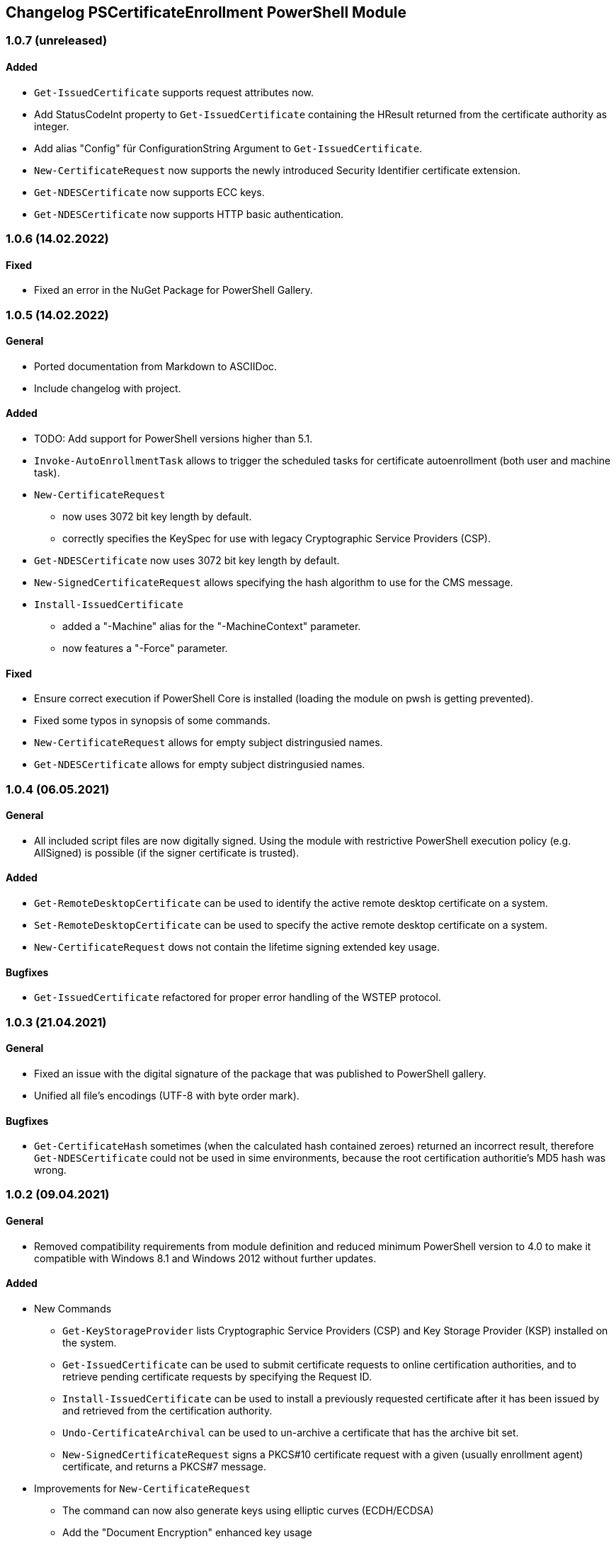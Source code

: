 ﻿== Changelog PSCertificateEnrollment PowerShell Module

=== 1.0.7 (unreleased)

==== Added
* `Get-IssuedCertificate` supports request attributes now.
* Add StatusCodeInt property to `Get-IssuedCertificate` containing the HResult returned from the certificate authority as integer.
* Add alias "Config" für ConfigurationString Argument to `Get-IssuedCertificate`.
* `New-CertificateRequest` now supports the newly introduced Security Identifier certificate extension.
* `Get-NDESCertificate` now supports ECC keys.
* `Get-NDESCertificate` now supports HTTP basic authentication.

=== 1.0.6 (14.02.2022)

==== Fixed

* Fixed an error in the NuGet Package for PowerShell Gallery.

=== 1.0.5 (14.02.2022)

==== General

* Ported documentation from Markdown to ASCIIDoc.
* Include changelog with project.

==== Added

* TODO: Add support for PowerShell versions higher than 5.1.
* `Invoke-AutoEnrollmentTask` allows to trigger the scheduled tasks for certificate autoenrollment (both user and machine task).
* `New-CertificateRequest` 
** now uses 3072 bit key length by default.
** correctly specifies the KeySpec for use with legacy Cryptographic Service Providers (CSP).
* `Get-NDESCertificate` now uses 3072 bit key length by default.
* `New-SignedCertificateRequest` allows specifying the hash algorithm to use for the CMS message.
* `Install-IssuedCertificate`
** added a "-Machine" alias for the "-MachineContext" parameter.
** now features a "-Force" parameter.

==== Fixed

* Ensure correct execution if PowerShell Core is installed (loading the module on pwsh is getting prevented).
* Fixed some typos in synopsis of some commands.
* `New-CertificateRequest` allows for empty subject distringusied names.
* `Get-NDESCertificate` allows for empty subject distringusied names.

=== 1.0.4 (06.05.2021)

==== General

* All included script files are now digitally signed. Using the module with restrictive PowerShell execution policy (e.g. AllSigned) is possible (if the signer certificate is trusted).

==== Added

* `Get-RemoteDesktopCertificate` can be used to identify the active remote desktop certificate on a system.
* `Set-RemoteDesktopCertificate` can be used to specify the active remote desktop certificate on a system.
* `New-CertificateRequest` dows not contain the lifetime signing extended key usage.

==== Bugfixes

* `Get-IssuedCertificate` refactored for proper error handling of the WSTEP protocol.

=== 1.0.3 (21.04.2021)

==== General

* Fixed an issue with the digital signature of the package that was published to PowerShell gallery.
* Unified all file's encodings (UTF-8 with byte order mark).

==== Bugfixes

* `Get-CertificateHash` sometimes (when the calculated hash contained zeroes) returned an incorrect result, therefore `Get-NDESCertificate` could not be used in sime environments, because the root certification authoritie's MD5 hash was wrong.

=== 1.0.2 (09.04.2021)

==== General

* Removed compatibility requirements from module definition and reduced minimum PowerShell version to 4.0 to make it compatible with Windows 8.1 and Windows 2012 without further updates.

==== Added

* New Commands
** `Get-KeyStorageProvider` lists Cryptographic Service Providers (CSP) and Key Storage Provider (KSP) installed on the system.
** `Get-IssuedCertificate` can be used to submit certificate requests to online certification authorities, and to retrieve pending certificate requests by specifying the Request ID.
** `Install-IssuedCertificate` can be used to install a previously requested certificate after it has been issued by and retrieved from the certification authority.
** `Undo-CertificateArchival` can be used to un-archive a certificate that has the archive bit set.
** `New-SignedCertificateRequest` signs a PKCS#10 certificate request with a given (usually enrollment agent) certificate, and returns a PKCS#7 message.
* Improvements for `New-CertificateRequest`
** The command can now also generate keys using elliptic curves (ECDH/ECDSA)
** Add the "Document Encryption" enhanced key usage
** Verification if a given Key Storage Provider exists is now handled by `Get-KeyStorageProvider`
* Improvements for `Get-NDESCertificate`
** Verification if a given Key Storage Provider exists is now handled by `Get-KeyStorageProvider`

=== 1.0.1 (21.03.2021)

==== Bugfixes

* Improvements for `New-CertificateRequest`
** Enabled to specify 512 bit in KeyLength parameter.
** Enabled to specify the pre-selected 2048 bit in KeyLength parameter..
** Signing certificates do not raise an error any more.
** Enhanced the verification routine if the specified Key Storage Provider actually exists.
* Improvements for `Get-NDESCertificate`
** Enabled to specify 512 bit in KeyLength parameter.
** Enabled to specify the pre-selected 2048 bit in KeyLength parameter..
** Signing certificates do not raise an error any more.
** Enhanced the verification routine if the specified Key Storage Provider actually exists.
** Added the alias "Exportable" for the "PrivateKeyExportable" argument.
** Moved calculation of the MD5 hash for the root certification authority certificate from .NET method X509Certificate2.GetCertHash to own function `Get-CertificateHash` to ensure compatbility with .NET versions below 4.7.
